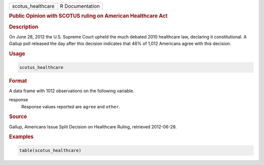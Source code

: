 .. container::

   ================= ===============
   scotus_healthcare R Documentation
   ================= ===============

   .. rubric:: Public Opinion with SCOTUS ruling on American Healthcare
      Act
      :name: scotus_healthcare

   .. rubric:: Description
      :name: description

   On June 28, 2012 the U.S. Supreme Court upheld the much debated 2010
   healthcare law, declaring it constitutional. A Gallup poll released
   the day after this decision indicates that 46% of 1,012 Americans
   agree with this decision.

   .. rubric:: Usage
      :name: usage

   .. code:: R

      scotus_healthcare

   .. rubric:: Format
      :name: format

   A data frame with 1012 observations on the following variable.

   response
      Response values reported are ``agree`` and ``other``.

   .. rubric:: Source
      :name: source

   Gallup, Americans Issue Split Decision on Healthcare Ruling,
   retrieved 2012-06-28.

   .. rubric:: Examples
      :name: examples

   .. code:: R

      table(scotus_healthcare)

